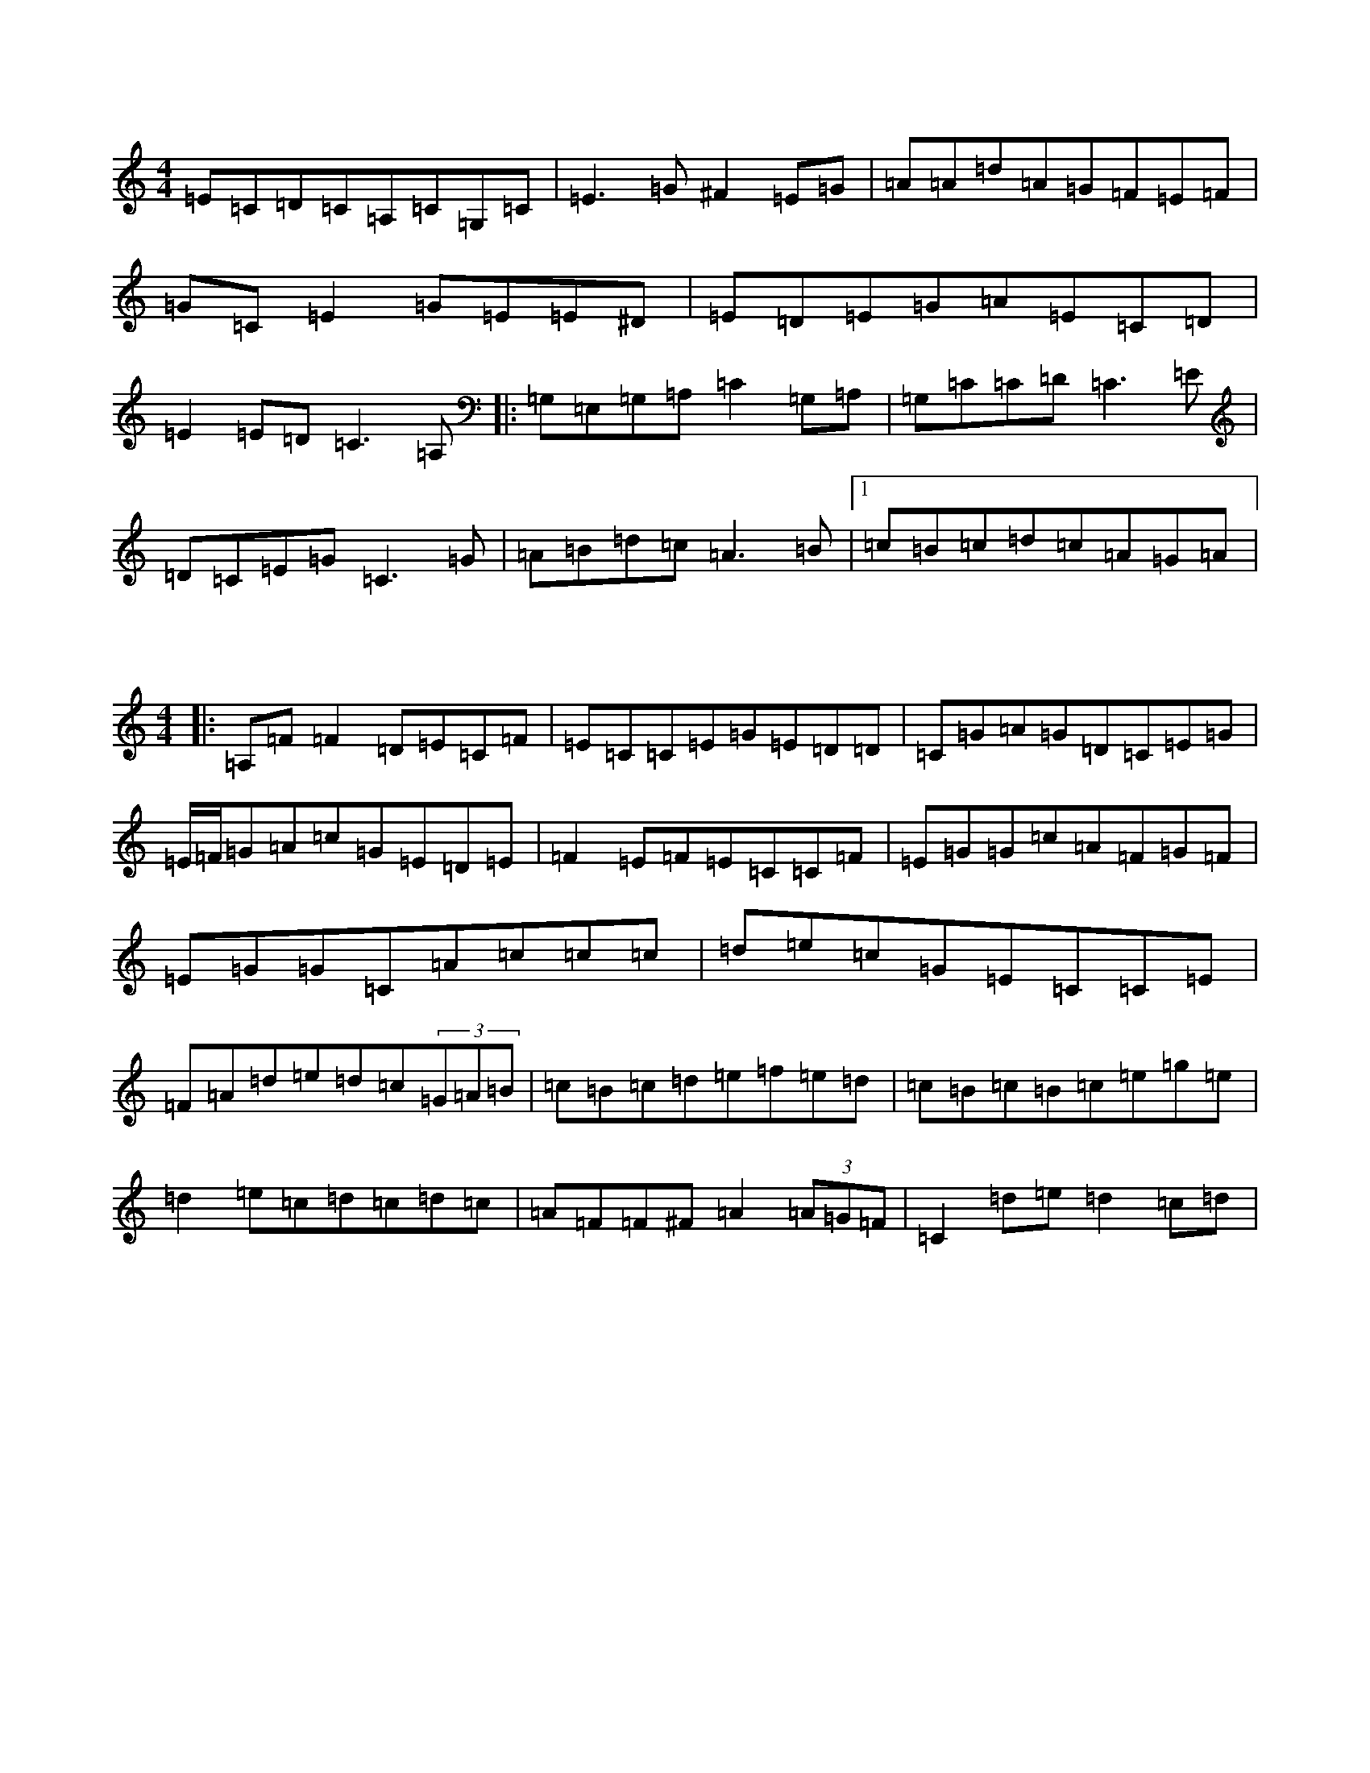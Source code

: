 X:0
M:4/4
K:Cmaj
=E=C=D=C=A,=C=G,=C|=E3=G^F2=E=G|=A=A=d=A=G=F=E=F|=G=C=E2=G=E=E^D|=E=D=E=G=A=E=C=D|=E2=E=D=C3=A,|:=G,=E,=G,=A,=C2=G,=A,|=G,=C=C=D=C3=E|=D=C=E=G=C3=G|=A=B=d=c=A3=B|1=c=B=c=d=c=A=G=A|

X:1
M:4/4
K:Cmaj
|:=A,=F=F2=D=E=C=F|=E=C=C=E=G=E=D=D|=C=G=A=G=D=C=E=G|=E/2=F/2=G=A=c=G=E=D=E|=F2=E=F=E=C=C=F|=E=G=G=c=A=F=G=F|=E=G=G=C=A=c=c=c|=d=e=c=G=E=C=C=E|=F=A=d=e=d=c(3=G=A=B|=c=B=c=d=e=f=e=d|=c=B=c=B=c=e=g=e|=d2=e=c=d=c=d=c|=A=F=F^F=A2(3=A=G=F|=C2=d=e=d2=c=d|

X:2
M:4/4
K:Cmaj
|:=A2=e2=e2=d=e|=d=c=A=B=c3=A|=B=c=A2=B=c=A2|=G2=c=d=e=c=c=A|=G=A=A2=A2=B2|=B=d=d2=A2=e=d-|=d2=d=e=a2=g2|=e8|=d5=e2|=e4=d/2=d/2=e2=e|=d2=d2=e2=d=c|=G2=A=G=d=e=d=f|=e2=A=B=c=A=G=A|=c<=e=c=f=e2=d/2=e/2=e|=c=d=e=e=B=d=d=B|=e2=e=c=d^A=G=e|=d/2=e/2=e=g2=e2=c=d|=e=d=e=d=c4|=e=B=A=A=e3=d|=B=d=d2=d=e=g3|=d=d=f=d=B=g=A=c'|=e=c2=A=B2=G=A|=G=c=c=d=A=c=B=G|

X:3
M:4/4
K:Cmaj
=c2=G=c=A=c=G=A|=G2=E=G=A2=c=A|=G=E=D=E=C2=Az|=A=d=e=d=d2=c=d|=e=d=c=A=G=E=D=E|=G2=G=E=D=E=F=G|=c2=e=c=G=A=A=A|=d3=c=A=G=A=B|1=c=A=G=E=E=c=A=c:||2=a=c=a=g=f=e=d=c|=A=d=c2=d=c=d^f|=g2=e=d=c=e=a=g|=a2=g=c=e=c=c=A|=E=G=c=e=d=f=g=f|=e=c=d=B=d=e=d=c|=A=A=c=A=G3:||:=E|=A=c(3=B=c=d=c=d=c=e|=d=d=d2=d=c=d=e|=f=e=d=f=e=d=c=d|=g^f=e=d=c2=c=d|=e=c=e=c=g=e=c=A|=g=e=c=d=c3=c|=B=G=G=G=e=G=g2|=f=e=d=c=B=A=G=G|=e2=g=e=f/2=d=d=d/2=e/2=d=g|=g2=d=G=c=d=G2|=g2=g2=e=c=c2|(3=g=a=b=c'2=g=b=c'=d'|=c'=e=g2=a=d=f=d|=c2(3=e=d=c=A=d=A=f|=e=g=g=e=a=d=a2|=e=a=a=e=d=c:||2=A=d=A2=e=A:|

X:4
M:4/4
K:Cmaj
=f3=d=e=d=c2|=d=e=c=B=c=d=c=g|=e=d=c=e=d=e=c=A|^G=e=G=E=D2z=f:||2=c=E=G2=G=E=D=C|=A,=C=C=G,=G,=A,=G,=A,|=G,=C=E=G=B=A=G=A|=A=G=E=D=F=E=D=B,|=D2=C2=C=G,=A,=B,|=C=B,=C=D=E2=F=E|=D=E=F=E=G3=E|=F=D=E=D=G,=D=G,=A,|=A,=G,=C=D=F=E=F=G|=A=C=F=A=G=C=c=B|=A=c=G=A=c=A=G=F|=E=C(3=C=C=C(3=D=D=D=D2|=d=e=f=e=d=e=f=d|=e=d=f=e=d=c=A=G|=c=G(3=F=G=F=A=F=G2|1=D=C=D=C=C4:||2=A=G=D=C=A,=C=D=C:||2=F=D=B,=D=F=E=F=G|=A=F=D2=D=C=D2|=C2=E=C=G=E=E=C|=A,=C=C=G,=B,=C=A,=G,|=C2=E=G=A=c=G=E|=C2=C=A,=G,=A,=C2|=C2=A=C=G=C=F=D|=E=C=D=E=C=D=E=G|=F=D=C=B,=D=C=A,=G,|=C=D=C=A,=E,=G,=C=F|=E=G=E=C=G=c=B=c|=d2=c=B=G=E=D=C:|=d=E=E=D=C2=D=G|=A=c=d=B=c=A=G=E|=G=A=c=A=d=c=G=A|=c=A=G=A=c=A=D=E|=C2=G=c=A=G=A=c|=d2=d2=A=G=D2|=d=e=g>=e=d=c=d=e|=g=e=g=e=g=d=e=c|=d=A=A2:|